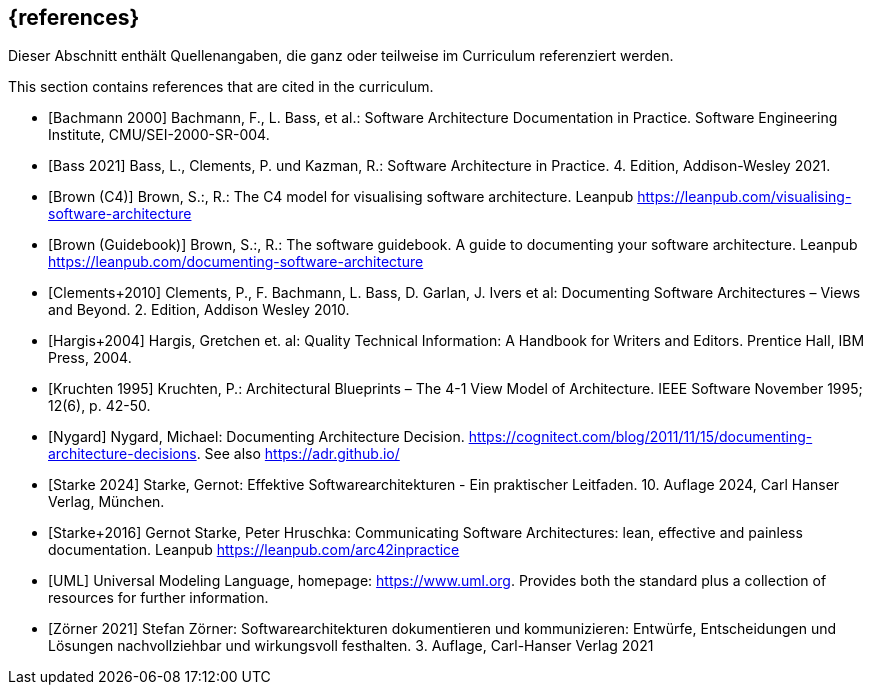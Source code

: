 // (c) iSAQB e.V. (https://isaqb.org)
// ===============================================

[bibliography]
== {references}

// tag::DE[]
Dieser Abschnitt enthält Quellenangaben, die ganz oder teilweise im Curriculum referenziert werden.
// end::DE[]

// tag::EN[]
This section contains references that are cited in the curriculum.
// end::EN[]

- [[[bachmann,Bachmann 2000]]] Bachmann, F., L. Bass, et al.: Software Architecture Documentation in Practice. Software Engineering Institute, CMU/SEI-2000-SR-004.

- [[[bass,Bass 2021]]] Bass, L., Clements, P. und Kazman, R.: Software Architecture in Practice. 4. Edition, Addison-Wesley 2021.

- [[[brown-c4,Brown (C4)]]] Brown, S.:, R.: The C4 model for visualising software architecture. Leanpub <https://leanpub.com/visualising-software-architecture>

- [[[brown-sg,Brown (Guidebook)]]] Brown, S.:, R.: The software guidebook. A guide to documenting your software architecture. Leanpub <https://leanpub.com/documenting-software-architecture>

- [[[clements,Clements+2010]]] Clements, P., F. Bachmann, L. Bass, D. Garlan, J. Ivers et al: Documenting Software Architectures – Views and Beyond. 2. Edition, Addison Wesley 2010.

- [[[hargis,Hargis+2004]]] Hargis, Gretchen et. al: Quality Technical Information: A Handbook for Writers and Editors. Prentice Hall, IBM Press, 2004.

- [[[kruchten,Kruchten 1995]]] Kruchten, P.: Architectural Blueprints – The 4-1 View Model of Architecture. IEEE Software November 1995; 12(6), p. 42-50.

- [[[nygard,Nygard]]] Nygard, Michael: Documenting Architecture Decision. <https://cognitect.com/blog/2011/11/15/documenting-architecture-decisions>. See also <https://adr.github.io/>

- [[[starke,Starke 2024]]] Starke, Gernot: Effektive Softwarearchitekturen - Ein praktischer Leitfaden. 10. Auflage 2024, Carl Hanser Verlag, München.

- [[[starkehruschka,Starke+2016]]] Gernot Starke, Peter Hruschka: Communicating Software Architectures: lean, effective and painless documentation.
Leanpub <https://leanpub.com/arc42inpractice>

- [[[UML,UML]]] Universal Modeling Language, homepage: <https://www.uml.org>. Provides both the standard plus a collection of resources for further information.

- [[[zoerner, Zörner 2021]]] Stefan Zörner: Softwarearchitekturen dokumentieren und kommunizieren: Entwürfe, Entscheidungen und Lösungen nachvollziehbar und wirkungsvoll festhalten. 3. Auflage, Carl-Hanser Verlag 2021
